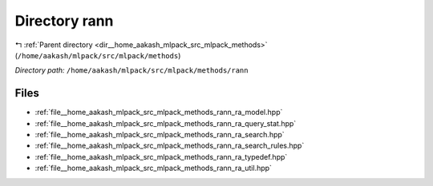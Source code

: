 .. _dir__home_aakash_mlpack_src_mlpack_methods_rann:


Directory rann
==============


|exhale_lsh| :ref:`Parent directory <dir__home_aakash_mlpack_src_mlpack_methods>` (``/home/aakash/mlpack/src/mlpack/methods``)

.. |exhale_lsh| unicode:: U+021B0 .. UPWARDS ARROW WITH TIP LEFTWARDS

*Directory path:* ``/home/aakash/mlpack/src/mlpack/methods/rann``


Files
-----

- :ref:`file__home_aakash_mlpack_src_mlpack_methods_rann_ra_model.hpp`
- :ref:`file__home_aakash_mlpack_src_mlpack_methods_rann_ra_query_stat.hpp`
- :ref:`file__home_aakash_mlpack_src_mlpack_methods_rann_ra_search.hpp`
- :ref:`file__home_aakash_mlpack_src_mlpack_methods_rann_ra_search_rules.hpp`
- :ref:`file__home_aakash_mlpack_src_mlpack_methods_rann_ra_typedef.hpp`
- :ref:`file__home_aakash_mlpack_src_mlpack_methods_rann_ra_util.hpp`


